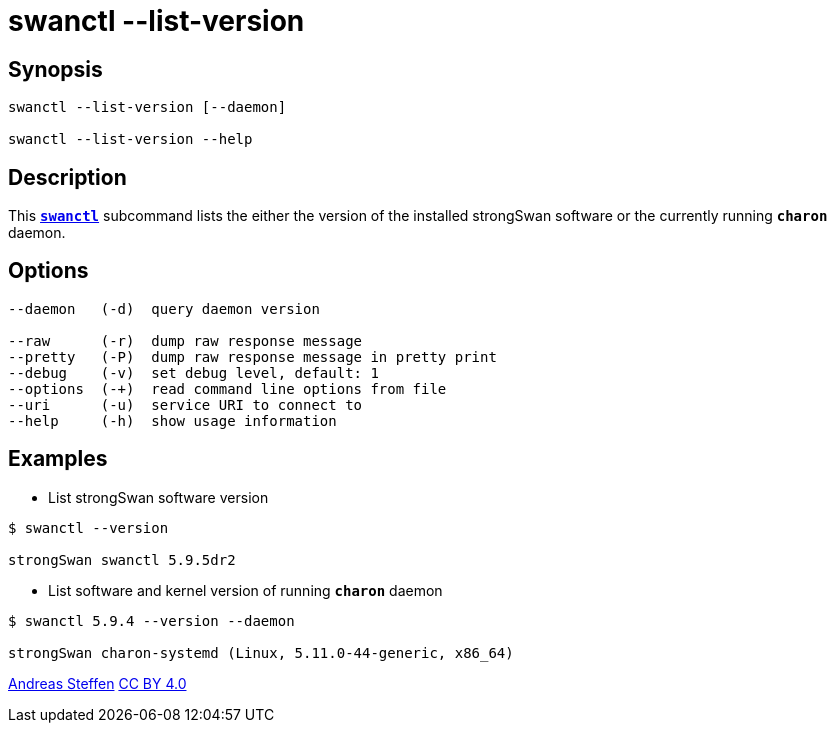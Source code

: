 = swanctl --list-version
:prewrap!:

== Synopsis

----
swanctl --list-version [--daemon]

swanctl --list-version --help
----

== Description

This xref:./swanctl.adoc[`*swanctl*`] subcommand lists the either the version
of the installed strongSwan software or the currently running `*charon*` daemon.

== Options

----
--daemon   (-d)  query daemon version

--raw      (-r)  dump raw response message
--pretty   (-P)  dump raw response message in pretty print
--debug    (-v)  set debug level, default: 1
--options  (-+)  read command line options from file
--uri      (-u)  service URI to connect to
--help     (-h)  show usage information
----

== Examples

* List strongSwan software version
----
$ swanctl --version

strongSwan swanctl 5.9.5dr2
----

* List software and kernel version of running `*charon*` daemon
----
$ swanctl 5.9.4 --version --daemon

strongSwan charon-systemd (Linux, 5.11.0-44-generic, x86_64)
----

:AS: mailto:andreas.steffen@strongswan.org
:CC: http://creativecommons.org/licenses/by/4.0/

{AS}[Andreas Steffen] {CC}[CC BY 4.0]
